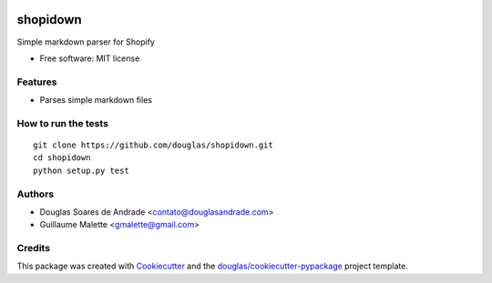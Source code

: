 .. image:: https://travis-ci.org/douglas/shopidown.svg?branch=master
    :target: https://travis-ci.org/douglas/shopidown

===============================
shopidown
===============================


Simple markdown parser for Shopify


* Free software: MIT license


Features
--------

* Parses simple markdown files

How to run the tests
--------------------
::

    git clone https://github.com/douglas/shopidown.git
    cd shopidown
    python setup.py test

Authors
-------

* Douglas Soares de Andrade <contato@douglasandrade.com>
* Guillaume Malette <gmalette@gmail.com>

Credits
---------

This package was created with Cookiecutter_ and the `douglas/cookiecutter-pypackage`_ project template.

.. _Cookiecutter: https://github.com/audreyr/cookiecutter
.. _`douglas/cookiecutter-pypackage`: https://github.com/douglas/cookiecutter-pypackage

